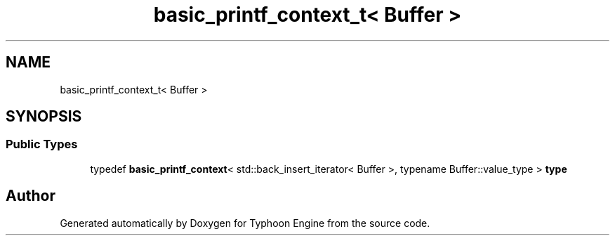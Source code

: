 .TH "basic_printf_context_t< Buffer >" 3 "Sat Jul 20 2019" "Version 0.1" "Typhoon Engine" \" -*- nroff -*-
.ad l
.nh
.SH NAME
basic_printf_context_t< Buffer >
.SH SYNOPSIS
.br
.PP
.SS "Public Types"

.in +1c
.ti -1c
.RI "typedef \fBbasic_printf_context\fP< std::back_insert_iterator< Buffer >, typename Buffer::value_type > \fBtype\fP"
.br
.in -1c

.SH "Author"
.PP 
Generated automatically by Doxygen for Typhoon Engine from the source code\&.
